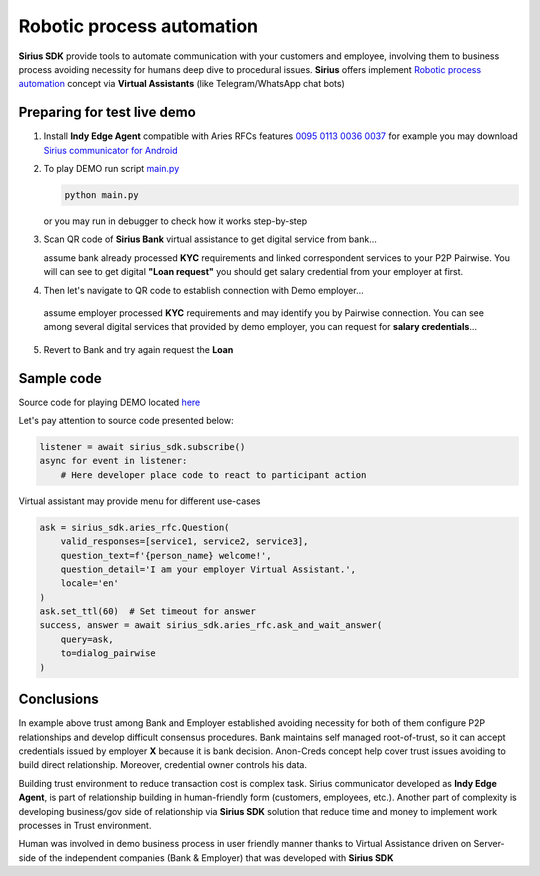=========================================
Robotic process automation
=========================================
**Sirius SDK** provide tools to automate communication with your customers and employee,
involving them to business process avoiding necessity for humans deep dive to procedural issues.
**Sirius** offers implement `Robotic process automation <https://en.wikipedia.org/wiki/Robotic_process_automation>`_
concept via **Virtual Assistants** (like Telegram/WhatsApp chat bots)


Preparing for test live demo
=================================
1. Install **Indy Edge Agent** compatible with Aries RFCs features `0095 <https://github.com/hyperledger/aries-rfcs/tree/master/features/0095-basic-message>`_
   `0113 <https://github.com/hyperledger/aries-rfcs/tree/master/features/0113-question-answer>`_
   `0036 <https://github.com/hyperledger/aries-rfcs/tree/master/features/0036-issue-credential>`_
   `0037 <https://github.com/hyperledger/aries-rfcs/tree/master/features/0037-present-proof>`_
   for example you may download `Sirius communicator for Android <https://yadi.sk/d/tdxYKNC37s3VOA>`_
2. To play DEMO run script `main.py <https://github.com/Sirius-social/sirius-sdk-python/blob/master/how-tos/robotic_process_automation/main.py>`_

   .. code-block:: bash

      python main.py

   or you may run in debugger to check how it works step-by-step

3. Scan QR code of **Sirius Bank** virtual assistance to get digital service from bank...

   .. image:: https://github.com/Sirius-social/sirius-sdk-python/blob/master/docs/_static/bank_qr2.png?raw=true
     :height: 200px
     :width: 200px
     :alt: Bank

   assume bank already processed **KYC** requirements and linked correspondent services to your P2P Pairwise.
   You will can see to get digital **"Loan request"** you should get salary credential from your employer at first.

   .. image:: https://github.com/Sirius-social/sirius-sdk-python/blob/master/docs/_static/loan_declined.jpeg?raw=true
     :alt: Loan declined

4.  Then let's navigate to QR code to establish connection with Demo employer...

   .. image:: https://github.com/Sirius-social/sirius-sdk-python/blob/master/docs/_static/employer_qr2.png?raw=true
     :height: 200px
     :width: 200px
     :alt: Employer

   assume employer processed **KYC** requirements and may identify you by Pairwise connection.
   You can see among several digital services that provided by demo employer, you
   can request for **salary credentials**...

   .. image:: https://github.com/Sirius-social/sirius-sdk-python/blob/master/docs/_static/issue_salary_creds2.jpeg?raw=true
     :alt: Issued salary credential

5. Revert to Bank and try again request the **Loan**

   .. image:: https://github.com/Sirius-social/sirius-sdk-python/blob/master/docs/_static/verify_salary_creds2.jpeg?raw=true
     :alt: Verify salary credential by Bank


Sample code
=================================
Source code for playing DEMO located `here <https://github.com/Sirius-social/sirius-sdk-python/blob/master/how-tos/robotic_process_automation/main.py>`_

Let's pay attention to source code presented below:

.. code-block:: python

    listener = await sirius_sdk.subscribe()
    async for event in listener:
        # Here developer place code to react to participant action




Virtual assistant may provide menu for different use-cases

.. code-block:: python

    ask = sirius_sdk.aries_rfc.Question(
        valid_responses=[service1, service2, service3],
        question_text=f'{person_name} welcome!',
        question_detail='I am your employer Virtual Assistant.',
        locale='en'
    )
    ask.set_ttl(60)  # Set timeout for answer
    success, answer = await sirius_sdk.aries_rfc.ask_and_wait_answer(
        query=ask,
        to=dialog_pairwise
    )


Conclusions
==================
In example above trust among Bank and Employer established avoiding necessity for
both of them configure P2P relationships and develop difficult consensus procedures.
Bank maintains self managed root-of-trust, so it can accept credentials issued by employer **X**
because it is bank decision. Anon-Creds concept help cover trust issues avoiding to build
direct relationship. Moreover, credential owner controls his data.

Building trust environment to reduce transaction cost is complex task.
Sirius communicator developed as **Indy Edge Agent**, is part of relationship building
in human-friendly form (customers, employees, etc.).
Another part of complexity is developing business/gov side of relationship
via **Sirius SDK** solution that reduce time and money to implement work processes
in Trust environment.

Human was involved in demo business process in user friendly manner thanks to
Virtual Assistance driven on Server-side of the independent companies (Bank & Employer)
that was developed with **Sirius SDK**

